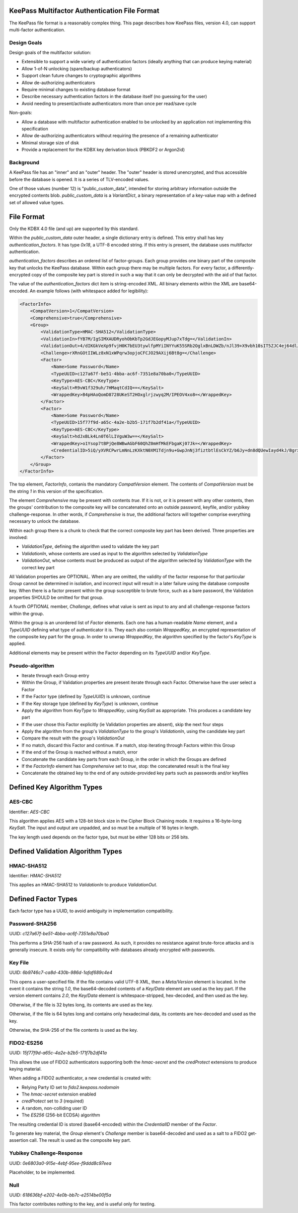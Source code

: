 KeePass Multifactor Authentication File Format
==============================================

The KeePass file format is a reasonably complex thing. This page describes how KeePass
files, version 4.0, can support multi-factor authentication.

Design Goals
------------
Design goals of the multifactor solution:

- Extensible to support a wide variety of authentication factors (ideally anything that can
  produce keying material)
- Allow 1-of-N unlocking (spare/backup authenticators)
- Support clean future changes to cryptographic algorithms
- Allow de-authorizing authenticators
- Require minimal changes to existing database format
- Describe necessary authentication factors in the database itself (no guessing for the user)
- Avoid needing to present/activate authenticators more than once per read/save cycle

Non-goals:

- Allow a database with multifactor authentication enabled to be unlocked by an application not
  implementing this specification
- Allow de-authorizing authenticators without requiring the presence of a remaining authenticator
- Minimal storage size of disk
- Provide a replacement for the KDBX key derivation block (PBKDF2 or Argon2id)

Background
----------
A KeePass file has an "inner" and an "outer" header. The "outer" header is stored
unencrypted, and thus accessible before the database is opened. It is a series of TLV-encoded
values.

One of those values (number 12) is "public_custom_data", intended for storing arbitrary
information outside the encrypted contents blob. `public_custom_data` is a `VariantDict`, a
binary representation of a key-value map with a defined set of allowed value types.

File Format
===========
Only the KDBX 4.0 file (and up) are supported by this standard.

Within the `public_custom_data` outer header, a single dictionary entry is defined. This
entry shall has key `authentication_factors`. It has type `0x18`, a UTF-8 encoded string.
If this entry is present, the database uses multifactor authentication.

`authentication_factors` describes an ordered list of factor-groups. Each
group provides one binary part of the composite key that unlocks the KeePass database.
Within each group there may be multiple factors. For every factor, a differently-encrypted
copy of the composite key part is stored in such a way that it can only be
decrypted with the aid of that factor.

The value of the `authentication_factors` dict item is string-encoded XML. All binary elements within
the XML are base64-encoded. An example follows (with whitespace added for legibility):

.. code:: xml

    <FactorInfo>
        <CompatVersion>1</CompatVersion>
        <Comprehensive>true</Comprehensive>
        <Group>
            <ValidationType>HMAC-SHA512</ValidationType>
            <ValidationIn>fYB7M/IgSIMXAUDRyohObKbTp2GdJEGopyMJup7xTdg=</ValidationIn>
            <ValidationOut>4/dIKGkVeXp9fvjH0K7bEU3tywlfpMYiINYYuK55SRb2OglxBnLDWZb/nJl39+X9vbh10sIT5ZJC4ej64dlJqg==</ValidationOut>
            <Challenge>rXRnGOtIIWLz8xN1xWPqrw3opjoCFCJO29AXij6Bt8g=</Challenge>
            <Factor>
                <Name>Some Password</Name>
                <TypeUUID>c127a67f-be51-4bba-ac6f-7351e8a70ba0</TypeUUID>
                <KeyType>AES-CBC</KeyType>
                <KeySalt>R9vW1f329uh/7HMaqtCdIQ==</KeySalt>
                <WrappedKey>B4pHAoQomD8728UKeST2HOxglrjzwyq2M/IPEOV4xo8=</WrappedKey>
            </Factor>
            <Factor>
                <Name>Some Password</Name>
                <TypeUUID>15f77f9d-a65c-4a2e-b2b5-171f7b2df41a</TypeUUID>
                <KeyType>AES-CBC</KeyType>
                <KeySalt>hdJxBLk4Ln0T6lLIVguW3w==</KeySalt>
                <WrappedKey>o1Ysop7tBPjQe8WBwAGbF60QhZ0mHfMkEFbgaKj07Jk=</WrappedKey>
                <CredentialID>5iQ/yXVRCPwrLmNnLzKXktN0XM1Tdjn9u+GwpJnNj3fiztbtlEsCkYZ/b6Jy+dn8dQUewIayd4kJ/Bgrx9Kdfg==</CredentialID>
            </Factor>
        </Group>
    </FactorInfo>

The top element, `FactorInfo`, contanis the mandatory `CompatVersion` element.
The contents of `CompatVersion` must be the string `1` in this version of the specification.

The element `Comprehensive` may be present with contents `true`. If it is not, or
it is present with any other contents, then the groups' contribution to the composite key
will be concatenated onto an outside password, keyfile, and/or yubikey challenge-response.
In other words, if `Comprehensive` is `true`, the additional factors will together comprise everything
necessary to unlock the database.

Within each group there is a chunk to check that the correct composite key part has been derived. Three
properties are involved:

- `ValidationType`, defining the algorithm used to validate the key part
- `ValidationIn`, whose contents are used as input to the algorithm selected by `ValidationType`
- `ValidationOut`, whose contents must be produced as output of the algorithm selected by `ValidationType` with the correct key part

All Validation properties are OPTIONAL. When any are omitted, the validity of the factor response for that particular
`Group` cannot be determined in isolation, and incorrect input will result in a later failure using the database
composite key. When there is a factor present within the group susceptible to brute force, such as a bare password,
the Validation properties SHOULD be omitted for that group.

A fourth *OPTIONAL* member, `Challenge`, defines what value is sent as input to any and all challenge-response factors
within the group.

Within the group is an unordered list of `Factor` elements. Each one has a human-readable `Name` element, and a `TypeUUID`
defining what type of authenticator it is. They each also contain `WrappedKey`, an encrypted representation of the composite key
part for the group. In order to unwrap `WrappedKey`, the algorithm specified by the factor's `KeyType` is applied.

Additional elements may be present within the Factor depending on its `TypeUUID` and/or `KeyType`.

Pseudo-algorithm
----------------
- Iterate through each Group entry
- Within the Group, if Validation properties are present iterate through each Factor. Otherwise have the user select a Factor
- If the Factor type (defined by `TypeUUID`) is unknown, continue
- If the Key storage type (defined by `KeyType`) is unknown, continue
- Apply the algorithm from `KeyType` to `WrappedKey`, using `KeySalt` as appropriate. This produces a candidate key part
- If the user chose this Factor explicitly (ie Validation properties are absent), skip the next four steps
- Apply the algorithm from the group's `ValidationType` to the group's `ValidationIn`, using the candidate key part
- Compare the result with the group's `ValidationOut`
- If no match, discard this Factor and continue. If a match, stop iterating through Factors within this Group
- If the end of the Group is reached without a match, error
- Concatenate the candidate key parts from each Group, in the order in which the Groups are defined
- If the `FactorInfo` element has `Comprehensive` set to `true`, stop: the concatenated result is the final key
- Concatenate the obtained key to the end of any outside-provided key parts such as passwords and/or keyfiles

Defined Key Algorithm Types
===========================

AES-CBC
-------
Identifier: `AES-CBC`

This algorithm applies AES with a 128-bit block size in the Cipher Block Chaining mode. It requires
a 16-byte-long `KeySalt`. The input and output are unpadded, and so must be a
multiple of 16 bytes in length.

The key length used depends on the factor type, but must be either 128 bits or 256 bits.

Defined Validation Algorithm Types
==================================

HMAC-SHA512
-----------
Identifier: `HMAC-SHA512`

This applies an HMAC-SHA512 to `ValidationIn` to produce `ValidationOut`.

Defined Factor Types
====================
Each factor type has a UUID, to avoid ambiguity in implementation compatibility.

Password-SHA256
---------------
UUID: `c127a67f-be51-4bba-ac6f-7351e8a70ba0`

This performs a SHA-256 hash of a raw password. As such, it provides no
resistance against brute-force attacks and is generally insecure. It exists
only for compatibility with databases already encrypted with passwords.

Key File
--------
UUID: `6b9746c7-ca8d-430b-986d-1afaf689c4e4`

This opens a user-specified file. If the file contains valid UTF-8 XML, then
a `Meta/Version` element is located. In the event it contains the string `1.0`,
the base64-decoded contents of a `Key/Data` element are used as the key part.
If the version element contains `2.0`, the `Key/Data` element is whitespace-stripped,
hex-decoded, and then used as the key.

Otherwise, if the file is 32 bytes long, its contents are used as the key.

Otherwise, if the file is 64 bytes long and contains only hexadecimal data, its
contents are hex-decoded and used as the key.

Otherwise, the SHA-256 of the file contents is used as the key.

FIDO2-ES256
-----------
UUID: `15f77f9d-a65c-4a2e-b2b5-171f7b2df41a`

This allows the use of FIDO2 authenticators supporting both the `hmac-secret` and
the `credProtect` extensions to produce keying material.

When adding a FIDO2 authenticator, a new credential is created with:

- Relying Party ID set to `fido2.keepass.nodomain`
- The `hmac-secret` extension enabled
- `credProtect` set to `3` (required)
- A random, non-colliding user ID
- The `ES256` (256-bit ECDSA) algorithm

The resulting credential ID is stored (base64-encoded) within the `CredentialID`
member of the `Factor`.

To generate key material, the `Group` element's `Challenge` member is base64-decoded
and used as a salt to a FIDO2 get-assertion call. The result is used as the composite key
part.

Yubikey Challenge-Response
--------------------------
UUID: `0e6803a0-915e-4ebf-95ee-f9ddd8c97eea`

Placeholder, to be implemented.

Null
----
UUID: `618636bf-e202-4e0b-bb7c-e2514be00f5a`

This factor contributes nothing to the key, and is useful only for testing.
